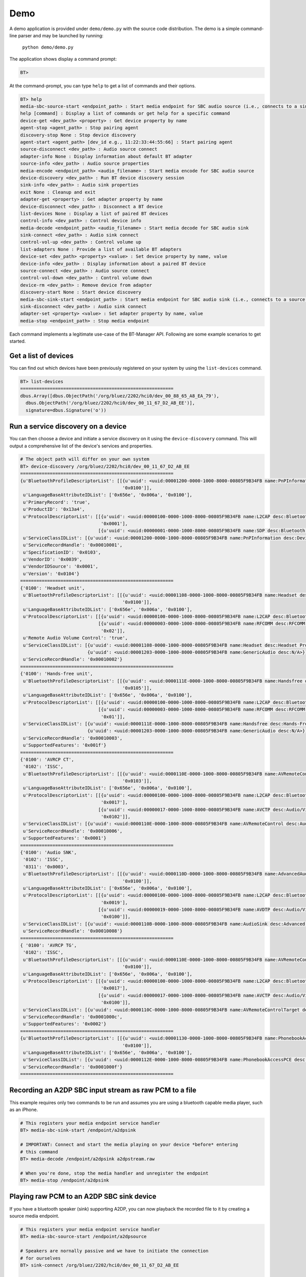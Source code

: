 ****
Demo
****

A demo application is provided under ``demo/demo.py`` with the source code
distribution.  The demo is a simple command-line parser and may be launched by running:

    ``python demo/demo.py``

The application shows display a command prompt:

.. code-block:: python

  BT>

At the command-prompt, you can type ``help`` to get a list of commands and their
options.

.. code-block:: python

  BT> help
  media-sbc-source-start <endpoint_path> : Start media endpoint for SBC audio source (i.e., connects to a sink device)
  help [command] : Display a list of commands or get help for a specific command
  device-get <dev_path> <property> : Get device property by name
  agent-stop <agent_path> : Stop pairing agent
  discovery-stop None : Stop device discovery
  agent-start <agent_path> [dev_id e.g., 11:22:33:44:55:66] : Start pairing agent
  source-disconnect <dev_path> : Audio source connect
  adapter-info None : Display information about default BT adapter
  source-info <dev_path> : Audio source properties
  media-encode <endpoint_path> <audio_filename> : Start media encode for SBC audio source
  device-discovery <dev_path> : Run BT device discovery session
  sink-info <dev_path> : Audio sink properties
  exit None : Cleanup and exit
  adapter-get <property> : Get adapter property by name
  device-disconnect <dev_path> : Disconnect a BT device
  list-devices None : Display a list of paired BT devices
  control-info <dev_path> : Control device info
  media-decode <endpoint_path> <audio_filename> : Start media decode for SBC audio sink
  sink-connect <dev_path> : Audio sink connect
  control-vol-up <dev_path> : Control volume up
  list-adapters None : Provide a list of available BT adapters
  device-set <dev_path> <property> <value> : Set device property by name, value
  device-info <dev_path> : Display information about a paired BT device
  source-connect <dev_path> : Audio source connect
  control-vol-down <dev_path> : Control volume down
  device-rm <dev_path> : Remove device from adapter
  discovery-start None : Start device discovery
  media-sbc-sink-start <endpoint_path> : Start media endpoint for SBC audio sink (i.e., connects to a source device)
  sink-disconnect <dev_path> : Audio sink connect
  adapter-set <property> <value> : Set adapter property by name, value
  media-stop <endpoint_path> : Stop media endpoint


Each command implements a legitimate use-case of the BT-Manager API.  Following are
some example scenarios to get started.


Get a list of devices
=====================

You can find out which devices have been previously registered on your system
by using the ``list-devices`` command.

.. code-block:: python

  BT> list-devices
  =========================================================
  dbus.Array([dbus.ObjectPath('/org/bluez/2202/hci0/dev_00_88_65_A8_EA_79'),
    dbus.ObjectPath('/org/bluez/2202/hci0/dev_00_11_67_D2_AB_EE')],
    signature=dbus.Signature('o'))

Run a service discovery on a device
===================================

You can then choose a device and initiate a service discovery on it using
the ``device-discovery`` command.  This will output a comprehensive list of
the device's services and properties.

.. code-block:: python

  # The object path will differ on your own system
  BT> device-discovery /org/bluez/2202/hci0/dev_00_11_67_D2_AB_EE
  =========================================================
  {u'BluetoothProfileDescriptorList': [[{u'uuid': <uuid:00001200-0000-1000-8000-00805F9B34FB name:PnPInformation desc:Device Identification (DID) NOTE: Used as both Service Class Identifier and Profile Identifier.>},
                                        '0x0100']],
   u'LanguageBaseAttributeIDList': ['0x656e', '0x006a', '0x0100'],
   u'PrimaryRecord': 'true',
   u'ProductID': '0x13a4',
   u'ProtocolDescriptorList': [[{u'uuid': <uuid:00000100-0000-1000-8000-00805F9B34FB name:L2CAP desc:Bluetooth Core Specification>},
                                '0x0001'],
                               [{u'uuid': <uuid:00000001-0000-1000-8000-00805F9B34FB name:SDP desc:Bluetooth Core Specification>}]],
   u'ServiceClassIDList': [{u'uuid': <uuid:00001200-0000-1000-8000-00805F9B34FB name:PnPInformation desc:Device Identification (DID) NOTE: Used as both Service Class Identifier and Profile Identifier.>}],
   u'ServiceRecordHandle': '0x00010001',
   u'SpecificationID': '0x0103',
   u'VendorID': '0x0039',
   u'VendorIDSource': '0x0001',
   u'Version': '0x0104'}
  =========================================================
  {'0100': 'Headset unit',
   u'BluetoothProfileDescriptorList': [[{u'uuid': <uuid:00001108-0000-1000-8000-00805F9B34FB name:Headset desc:Headset Profile (HSP) NOTE: Used as both Service Class Identifier and Profile Identifier.>},
                                        '0x0100']],
   u'LanguageBaseAttributeIDList': ['0x656e', '0x006a', '0x0100'],
   u'ProtocolDescriptorList': [[{u'uuid': <uuid:00000100-0000-1000-8000-00805F9B34FB name:L2CAP desc:Bluetooth Core Specification>}],
                               [{u'uuid': <uuid:00000003-0000-1000-8000-00805F9B34FB name:RFCOMM desc:RFCOMM with TS 07.10>},
                                '0x02']],
   u'Remote Audio Volume Control': 'true',
   u'ServiceClassIDList': [{u'uuid': <uuid:00001108-0000-1000-8000-00805F9B34FB name:Headset desc:Headset Profile (HSP) NOTE: Used as both Service Class Identifier and Profile Identifier.>},
                           {u'uuid': <uuid:00001203-0000-1000-8000-00805F9B34FB name:GenericAudio desc:N/A>}],
   u'ServiceRecordHandle': '0x00010002'}
  =========================================================
  {'0100': 'Hands-free unit',
   u'BluetoothProfileDescriptorList': [[{u'uuid': <uuid:0000111E-0000-1000-8000-00805F9B34FB name:Handsfree desc:Hands-Free Profile (HFP) NOTE: Used as both Service Class Identifier and Profile Identifier.>},
                                        '0x0105']],
   u'LanguageBaseAttributeIDList': ['0x656e', '0x006a', '0x0100'],
   u'ProtocolDescriptorList': [[{u'uuid': <uuid:00000100-0000-1000-8000-00805F9B34FB name:L2CAP desc:Bluetooth Core Specification>}],
                               [{u'uuid': <uuid:00000003-0000-1000-8000-00805F9B34FB name:RFCOMM desc:RFCOMM with TS 07.10>},
                                '0x01']],
   u'ServiceClassIDList': [{u'uuid': <uuid:0000111E-0000-1000-8000-00805F9B34FB name:Handsfree desc:Hands-Free Profile (HFP) NOTE: Used as both Service Class Identifier and Profile Identifier.>},
                           {u'uuid': <uuid:00001203-0000-1000-8000-00805F9B34FB name:GenericAudio desc:N/A>}],
   u'ServiceRecordHandle': '0x00010003',
   u'SupportedFeatures': '0x001f'}
  =========================================================
  {'0100': 'AVRCP CT',
   '0102': 'ISSC',
   u'BluetoothProfileDescriptorList': [[{u'uuid': <uuid:0000110E-0000-1000-8000-00805F9B34FB name:AVRemoteControl desc:Audio/Video Remote Control Profile (AVRCP) NOTE: Used as both Service Class Identifier and Profile Identifier.>},
                                        '0x0103']],
   u'LanguageBaseAttributeIDList': ['0x656e', '0x006a', '0x0100'],
   u'ProtocolDescriptorList': [[{u'uuid': <uuid:00000100-0000-1000-8000-00805F9B34FB name:L2CAP desc:Bluetooth Core Specification>},
                                '0x0017'],
                               [{u'uuid': <uuid:00000017-0000-1000-8000-00805F9B34FB name:AVCTP desc:Audio/Video Control Transport Protocol (AVCTP)>},
                                '0x0102']],
   u'ServiceClassIDList': [{u'uuid': <uuid:0000110E-0000-1000-8000-00805F9B34FB name:AVRemoteControl desc:Audio/Video Remote Control Profile (AVRCP) NOTE: Used as both Service Class Identifier and Profile Identifier.>}],
   u'ServiceRecordHandle': '0x00010006',
   u'SupportedFeatures': '0x0001'}
  =========================================================
  {'0100': 'Audio SNK',
   '0102': 'ISSC',
   '0311': '0x0003',
   u'BluetoothProfileDescriptorList': [[{u'uuid': <uuid:0000110D-0000-1000-8000-00805F9B34FB name:AdvancedAudioDistribution desc:Advanced Audio Distribution Profile (A2DP)>},
                                        '0x0100']],
   u'LanguageBaseAttributeIDList': ['0x656e', '0x006a', '0x0100'],
   u'ProtocolDescriptorList': [[{u'uuid': <uuid:00000100-0000-1000-8000-00805F9B34FB name:L2CAP desc:Bluetooth Core Specification>},
                                '0x0019'],
                               [{u'uuid': <uuid:00000019-0000-1000-8000-00805F9B34FB name:AVDTP desc:Audio/Video Distribution Transport Protocol (AVDTP)>},
                                '0x0100']],
   u'ServiceClassIDList': [{u'uuid': <uuid:0000110B-0000-1000-8000-00805F9B34FB name:AudioSink desc:Advanced Audio Distribution Profile (A2DP)>}],
   u'ServiceRecordHandle': '0x00010008'}
  =========================================================
  { '0100': 'AVRCP TG',
   '0102': 'ISSC',
   u'BluetoothProfileDescriptorList': [[{u'uuid': <uuid:0000110E-0000-1000-8000-00805F9B34FB name:AVRemoteControl desc:Audio/Video Remote Control Profile (AVRCP) NOTE: Used as both Service Class Identifier and Profile Identifier.>},
                                        '0x0100']],
   u'LanguageBaseAttributeIDList': ['0x656e', '0x006a', '0x0100'],
   u'ProtocolDescriptorList': [[{u'uuid': <uuid:00000100-0000-1000-8000-00805F9B34FB name:L2CAP desc:Bluetooth Core Specification>},
                                '0x0017'],
                               [{u'uuid': <uuid:00000017-0000-1000-8000-00805F9B34FB name:AVCTP desc:Audio/Video Control Transport Protocol (AVCTP)>},
                                '0x0100']],
   u'ServiceClassIDList': [{u'uuid': <uuid:0000110C-0000-1000-8000-00805F9B34FB name:AVRemoteControlTarget desc:Audio/Video Remote Control Profile (AVRCP)>}],
   u'ServiceRecordHandle': '0x0001000c',
   u'SupportedFeatures': '0x0002'}
  =========================================================
  {u'BluetoothProfileDescriptorList': [[{u'uuid': <uuid:00001130-0000-1000-8000-00805F9B34FB name:PhonebookAccess desc:Phonebook Access Profile (PBAP)>},
                                        '0x0100']],
   u'LanguageBaseAttributeIDList': ['0x656e', '0x006a', '0x0100'],
   u'ServiceClassIDList': [{u'uuid': <uuid:0000112E-0000-1000-8000-00805F9B34FB name:PhonebookAccessPCE desc:Phonebook Access Profile (PBAP)>}],
   u'ServiceRecordHandle': '0x0001000f'}
  =========================================================


Recording an A2DP SBC input stream as raw PCM to a file
=======================================================

This example requires only two commands to be run and assumes you are using
a bluetooth capable media player, such as an iPhone.

.. code-block:: python

  # This registers your media endpoint service handler
  BT> media-sbc-sink-start /endpoint/a2dpsink

  # IMPORTANT: Connect and start the media playing on your device *before* entering
  # this command
  BT> media-decode /endpoint/a2dpsink a2dpstream.raw

  # When you're done, stop the media handler and unregister the endpoint
  BT> media-stop /endpoint/a2dpsink


Playing raw PCM to an A2DP SBC sink device
==========================================

If you have a bluetooth speaker (sink) supporting A2DP, you can now playback the
recorded file to it by creating a source media endpoint.

.. code-block:: python

  # This registers your media endpoint service handler
  BT> media-sbc-source-start /endpoint/a2dpsource

  # Speakers are nornally passive and we have to initiate the connection
  # for ourselves
  BT> sink-connect /org/bluez/2202/hci0/dev_00_11_67_D2_AB_EE
  
  # Now we can start playing the PCM file to the speaker
  BT> media-encode /endpoint/a2dpsource a2dpstream.raw

  # When you're done, stop the media handler and unregister the endpoint
  BT> media-stop /endpoint/a2dpsink
